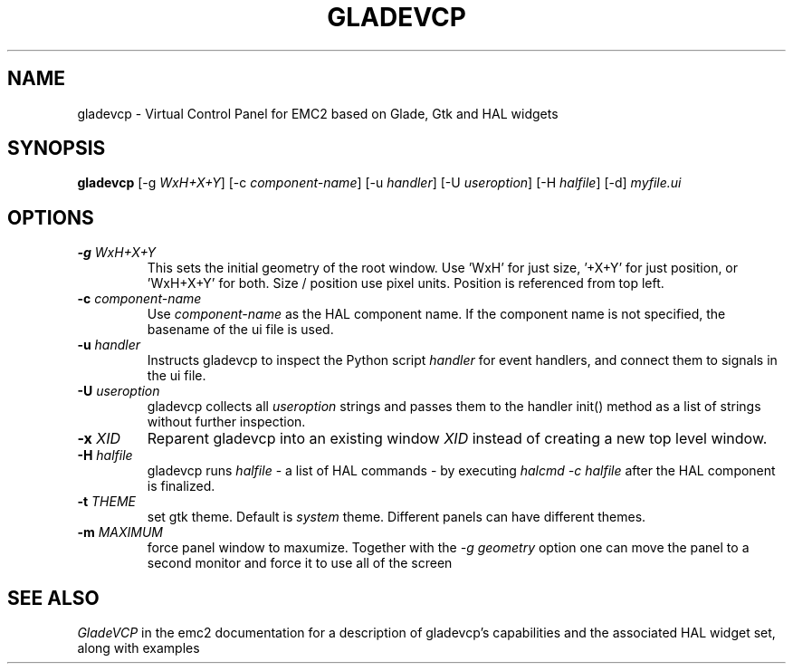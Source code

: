 .\" Copyright (c) 2007 Michael Haberler
.\"
.\" This is free documentation; you can redistribute it and/or
.\" modify it under the terms of the GNU General Public License as
.\" published by the Free Software Foundation; either version 2 of
.\" the License, or (at your option) any later version.
.\"
.\" The GNU General Public License's references to "object code"
.\" and "executables" are to be interpreted as the output of any
.\" document formatting or typesetting system, including
.\" intermediate and printed output.
.\"
.\" This manual is distributed in the hope that it will be useful,
.\" but WITHOUT ANY WARRANTY; without even the implied warranty of
.\" MERCHANTABILITY or FITNESS FOR A PARTICULAR PURPOSE.  See the
.\" GNU General Public License for more details.
.\"
.\" You should have received a copy of the GNU General Public
.\" License along with this manual; if not, write to the Free
.\" Software Foundation, Inc., 59 Temple Place, Suite 330, Boston, MA 02111,
.\" USA.
.TH GLADEVCP "1"  "2010-12-20" "EMC Documentation" "The Enhanced Machine Controller"
.SH NAME
gladevcp \- Virtual Control Panel for EMC2 based on Glade, Gtk and HAL widgets
.SH SYNOPSIS
\fBgladevcp\fR [-g \fIWxH+X+Y\fR] [-c \fIcomponent-name\fR] [-u \fIhandler\fR] [-U \fIuseroption\fR] [-H \fIhalfile\fR] [-d] \fImyfile.ui\fR
.SH OPTIONS
.TP
\fB-g\fR \fIWxH+X+Y\fR
This sets the initial geometry of the root window.
Use 'WxH' for just size, '+X+Y' for just position, or 'WxH+X+Y' for both.
Size / position use pixel units. Position is referenced from top left. 
.TP
\fB-c\fR \fIcomponent-name\fR
Use \fIcomponent-name\fR as the HAL component name.  If the component name is
not specified, the basename of the ui file is used.\fR
.TP
\fB-u\fR \fIhandler\fR
Instructs gladevcp to inspect the Python script \fIhandler\fR for event handlers,
and connect them to signals in the ui file.\fR
.TP
\fB-U\fR \fIuseroption\fR
gladevcp collects all \fIuseroption\fR strings and passes them to the handler init()
method as a list of strings without further inspection.\fR
.TP
\fB-x\fR \fIXID\fR
Reparent gladevcp into an existing window \fIXID\fR instead of
creating a new top level window.\fR
.TP
\fB-H\fR \fIhalfile\fR
gladevcp runs \fIhalfile\fR - a list of HAL commands - by executing \fIhalcmd -c halfile\fR
after the HAL component is finalized.\fR

.TP
\fB-t\fR \fITHEME\fR
set gtk theme. Default is \fIsystem\fR theme. Different panels can have different themes.

.TP
\fB-m\fR \fIMAXIMUM\fR
force panel window to maxumize.  Together with the \fI-g geometry\fR option 
one can move the panel to a second monitor and force it to use all of the screen

.SH "SEE ALSO"
\fIGladeVCP\fR in the emc2 documentation for a description of gladevcp's capabilities
and the associated HAL widget set, along with examples
